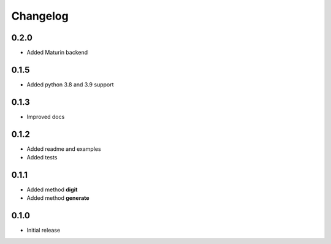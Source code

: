 =========
Changelog
=========

0.2.0
-----

* Added Maturin backend


0.1.5
-----

* Added python 3.8 and 3.9 support


0.1.3
-----

* Improved docs


0.1.2
-----

* Added readme and examples
* Added tests


0.1.1
-----

* Added method **digit**
* Added method **generate**


0.1.0
-----

* Initial release
